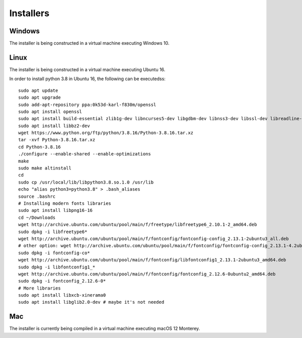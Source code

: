 ==========
Installers
==========

Windows
=======

The installer is being constructed in a virtual machine executing Windows 10.

Linux
=====

The installer is being constructed in a virtual machine executing Ubuntu 16.

In order to install python 3.8 in Ubuntu 16, the following can be executedss::

    sudo apt update
    sudo apt upgrade
    sudo add-apt-repository ppa:0k53d-karl-f830m/openssl
    sudo apt install openssl
    sudo apt install build-essential zlib1g-dev libncurses5-dev libgdbm-dev libnss3-dev libssl-dev libreadline-dev libffi-dev wget
    sudo apt install libbz2-dev
    wget https://www.python.org/ftp/python/3.8.16/Python-3.8.16.tar.xz
    tar -xvf Python-3.8.16.tar.xz
    cd Python-3.8.16
    ./configure --enable-shared --enable-optimizations
    make
    sudo make altinstall
    cd
    sudo cp /usr/local/lib/libpython3.8.so.1.0 /usr/lib
    echo "alias python3=python3.8" > .bash_aliases
    source .bashrc
    # Installing modern fonts libraries
    sudo apt install libpng16-16
    cd ~/Downloads
    wget http://archive.ubuntu.com/ubuntu/pool/main/f/freetype/libfreetype6_2.10.1-2_amd64.deb
    sudo dpkg -i libfreetype6*
    wget http://archive.ubuntu.com/ubuntu/pool/main/f/fontconfig/fontconfig-config_2.13.1-2ubuntu3_all.deb
    # other option: wget http://archive.ubuntu.com/ubuntu/pool/main/f/fontconfig/fontconfig-config_2.13.1-4.2ubuntu5_all.deb
    sudo dpkg -i fontconfig-co*
    wget http://archive.ubuntu.com/ubuntu/pool/main/f/fontconfig/libfontconfig1_2.13.1-2ubuntu3_amd64.deb
    sudo dpkg -i libfontconfig1_*
    wget http://archive.ubuntu.com/ubuntu/pool/main/f/fontconfig/fontconfig_2.12.6-0ubuntu2_amd64.deb
    sudo dpkg -i fontconfig_2.12.6-0*
    # More libraries
    sudo apt install libxcb-xinerama0
    sudo apt install libglib2.0-dev # maybe it's not needed

Mac
===

The installer is currently being compiled in a virtual machine executing macOS 12 Monterey.
